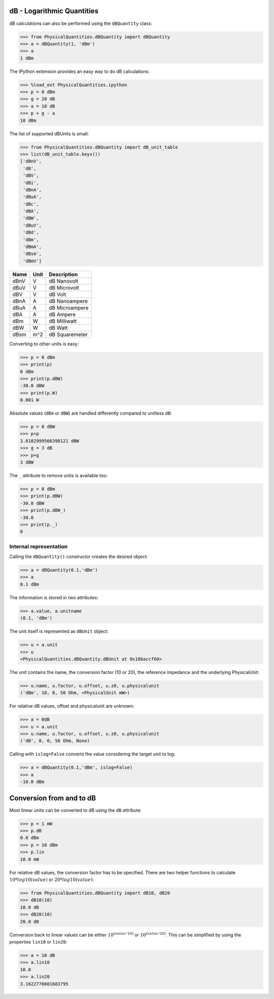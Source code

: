 
dB - Logarithmic Quantities
===========================

dB calculations can also be performed using the ``dBQuantity`` class:

.. code:: python

    >>> from PhysicalQuantities.dBQuantity import dBQuantity
    >>> a = dBQuantity(1, 'dBm')
    >>> a
    1 dBm


The IPython extension provides an easy way to do dB calculations:

.. code:: python

    >>> %load_ext PhysicalQuantities.ipython
    >>> p = 0 dBm
    >>> g = 20 dB
    >>> a = 10 dB
    >>> p + g - a
    10 dBm

The list of supported dBUnits is small:

.. code:: python

    >>> from PhysicalQuantities.dBQuantity import dB_unit_table
    >>> list(dB_unit_table.keys())
    ['dBnV',
     'dB',
     'dBV',
     'dBi',
     'dBnA',
     'dBuA',
     'dBc',
     'dBA',
     'dBW',
     'dBuV',
     'dBd',
     'dBm',
     'dBmA',
     'dBsm',
     'dBmV']


+-------+--------+-----------------+
| Name  | Unit   | Description     |
+=======+========+=================+
| dBnV  | V      |  dB Nanovolt    |
+-------+--------+-----------------+
| dBuV  | V      |  dB Microvolt   |
+-------+--------+-----------------+
| dBV   | V      |  dB Volt        |
+-------+--------+-----------------+
| dBnA  | A      |  dB Nanoampere  |
+-------+--------+-----------------+
| dBuA  | A      |  dB Microampere |
+-------+--------+-----------------+
| dBA   | A      |  dB Ampere      |
+-------+--------+-----------------+
| dBm   | W      |  dB Milliwatt   |
+-------+--------+-----------------+
| dBW   | W      |  dB Watt        |
+-------+--------+-----------------+
| dBsm  | m^2    |  dB Squaremeter |
+-------+--------+-----------------+

Converting to other units is easy:

.. code:: python

    >>> p = 0 dBm
    >>> print(p)
    0 dBm
    >>> print(p.dBW)
    -30.0 dBW
    >>> print(p.W)
    0.001 W


Absolute values (``dBm`` or ``dBW``) are handled differently compared to
unitless ``dB``:

.. code:: python

    >>> p = 0 dBW
    >>> p+p
    3.0102999566398121 dBW
    >>> g = 3 dB
    >>> p+g
    3 dBW


The ``_`` attribute to remove units is available too:

.. code:: python

    >>> p = 0 dBm
    >>> print(p.dBW)
    -30.0 dBW
    >>> print(p.dBW_)
    -30.0
    >>> print(p._)
    0


Internal representation
-----------------------

Calling the ``dBQuantity()`` constructor creates the desired object:

.. code:: python

    >>> a = dBQuantity(0.1,'dBm')
    >>> a
    0.1 dBm


The information is stored in two attributes:

.. code:: python

    >>> a.value, a.unitname
    (0.1, 'dBm')


The unit itself is represented as ``dBUnit`` object:

.. code:: python

    >>> u = a.unit
    >>> u
    <PhysicalQuantities.dBQuantity.dBUnit at 0x10baccf60>

The unit contains the name, the conversion factor (10 or 20), the
reference impedance and the underlying PhysicalUnit:

.. code:: python

    >>> u.name, u.factor, u.offset, u.z0, u.physicalunit
    ('dBm', 10, 0, 50 Ohm, <PhysicalUnit mW>)


For relative dB values, offset and physicalunit are unknown:

.. code:: python

    >>> a = 0dB
    >>> u = a.unit
    >>> u.name, u.factor, u.offset, u.z0, u.physicalunit
    ('dB', 0, 0, 50 Ohm, None)


Calling with ``islog=False`` converts the value considering the target unit to log:

.. code:: python

    >>> a = dBQuantity(0.1,'dBm', islog=False)
    >>> a
    -10.0 dBm

Conversion from and to dB
=========================

Most linear units can be converted to dB using the ``dB`` attribute:

.. code:: python

    >>> p = 1 mW
    >>> p.dB
    0.0 dBm
    >>> p = 10 dBm
    >>> p.lin
    10.0 mW


For relative dB values, the conversion factor has to be specified.
There are two helper functions to calculate :math:`10*log10(value)` or :math:`20*log10(value)`:

.. code:: python

    >>> from PhysicalQuantities.dBQuantity import dB10, dB20
    >>> dB10(10)
    10.0 dB
    >>> dB20(10)
    20.0 dB

Conversion back to linear values can be either :math:`10^{(value/10)}` or :math:`10^{(value/20)}`.
This can be simplified by using the properties ``lin10`` or ``lin20``:

.. code:: python

    >>> a = 10 dB
    >>> a.lin10
    10.0
    >>> a.lin20
    3.1622776601683795
